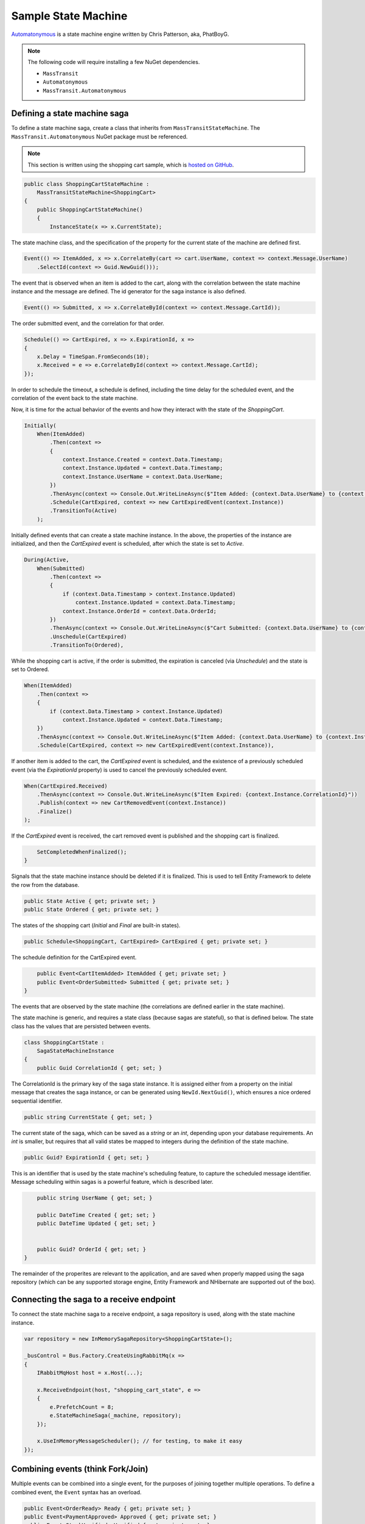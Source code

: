 Sample State Machine
====================

Automatonymous_ is a
state machine engine written by Chris Patterson, aka, PhatBoyG.

.. _Automatonymous: https://github.com/MassTransit/Automatonymous


.. note::

    The following code will require installing a few NuGet dependencies.

    * ``MassTransit``
    * ``Automatonymous``
    * ``MassTransit.Automatonymous``



Defining a state machine saga
-----------------------------

To define a state machine saga, create a class that inherits from ``MassTransitStateMachine``. The ``MassTransit.Automatonymous`` NuGet package
must be referenced.

.. note::

    This section is written using the shopping cart sample, which is `hosted on GitHub`_.

.. _hosted on GitHub: https://github.com/MassTransit/Sample-ShoppingWeb

.. sourcecode:: csharp

    public class ShoppingCartStateMachine :
        MassTransitStateMachine<ShoppingCart>
    {
        public ShoppingCartStateMachine()
        {
            InstanceState(x => x.CurrentState);

The state machine class, and the specification of the property for the current state of the machine are defined first.

.. sourcecode:: csharp

        Event(() => ItemAdded, x => x.CorrelateBy(cart => cart.UserName, context => context.Message.UserName)
            .SelectId(context => Guid.NewGuid()));

The event that is observed when an item is added to the cart, along with the correlation between the state machine instance and the message are defined. The id generator for the saga instance is also defined.

.. sourcecode:: csharp

        Event(() => Submitted, x => x.CorrelateById(context => context.Message.CartId));

The order submitted event, and the correlation for that order.

.. sourcecode:: csharp

        Schedule(() => CartExpired, x => x.ExpirationId, x =>
        {
            x.Delay = TimeSpan.FromSeconds(10);
            x.Received = e => e.CorrelateById(context => context.Message.CartId);
        });

In order to schedule the timeout, a schedule is defined, including the time delay for the scheduled event, and the correlation of the event back to the state machine.

Now, it is time for the actual behavior of the events and how they interact with the state of the *ShoppingCart*.

.. sourcecode:: csharp

        Initially(
            When(ItemAdded)
                .Then(context =>
                {
                    context.Instance.Created = context.Data.Timestamp;
                    context.Instance.Updated = context.Data.Timestamp;
                    context.Instance.UserName = context.Data.UserName;
                })
                .ThenAsync(context => Console.Out.WriteLineAsync($"Item Added: {context.Data.UserName} to {context.Instance.CorrelationId}"))
                .Schedule(CartExpired, context => new CartExpiredEvent(context.Instance))
                .TransitionTo(Active)
            );

Initially defined events that can create a state machine instance. In the above, the properties of the instance are initialized, and then the *CartExpired* event is scheduled, after which the state is set to *Active*.

.. sourcecode:: csharp

        During(Active,
            When(Submitted)
                .Then(context =>
                {
                    if (context.Data.Timestamp > context.Instance.Updated)
                        context.Instance.Updated = context.Data.Timestamp;
                    context.Instance.OrderId = context.Data.OrderId;
                })
                .ThenAsync(context => Console.Out.WriteLineAsync($"Cart Submitted: {context.Data.UserName} to {context.Instance.CorrelationId}"))
                .Unschedule(CartExpired)
                .TransitionTo(Ordered),

While the shopping cart is active, if the order is submitted, the expiration is canceled (via *Unschedule*) and the state is set to Ordered.

.. sourcecode:: csharp

            When(ItemAdded)
                .Then(context =>
                {
                    if (context.Data.Timestamp > context.Instance.Updated)
                        context.Instance.Updated = context.Data.Timestamp;
                })
                .ThenAsync(context => Console.Out.WriteLineAsync($"Item Added: {context.Data.UserName} to {context.Instance.CorrelationId}"))
                .Schedule(CartExpired, context => new CartExpiredEvent(context.Instance)),

If another item is added to the cart, the *CartExpired* event is scheduled, and the existence of a previously scheduled event (via the *ExpirationId* property) is used to cancel the previously scheduled event.

.. sourcecode:: csharp

            When(CartExpired.Received)
                .ThenAsync(context => Console.Out.WriteLineAsync($"Item Expired: {context.Instance.CorrelationId}"))
                .Publish(context => new CartRemovedEvent(context.Instance))
                .Finalize()
            );

If the *CartExpired* event is received, the cart removed event is published and the shopping cart is finalized.

.. sourcecode:: csharp

            SetCompletedWhenFinalized();
        }

Signals that the state machine instance should be deleted if it is finalized. This is used to tell Entity Framework to delete the row from the database.

.. sourcecode:: csharp

        public State Active { get; private set; }
        public State Ordered { get; private set; }

The states of the shopping cart (*Initial* and *Final* are built-in states).

.. sourcecode:: csharp

        public Schedule<ShoppingCart, CartExpired> CartExpired { get; private set; }

The schedule definition for the CartExpired event.

.. sourcecode:: csharp

        public Event<CartItemAdded> ItemAdded { get; private set; }
        public Event<OrderSubmitted> Submitted { get; private set; }
    }

The events that are observed by the state machine (the correlations are defined earlier in the state machine).

The state machine is generic, and requires a state class (because sagas are stateful), so that is defined below. The state class has the values
that are persisted between events.

.. sourcecode:: csharp

    class ShoppingCartState :
        SagaStateMachineInstance
    {
        public Guid CorrelationId { get; set; }

The CorrelationId is the primary key of the saga state instance. It is assigned either from a property on the initial message that creates
the saga instance, or can be generated using ``NewId.NextGuid()``, which ensures a nice ordered sequential identifier.

.. sourcecode:: csharp

        public string CurrentState { get; set; }

The current state of the saga, which can be saved as a *string* or an *int*, depending upon your database requirements. An *int* is smaller,
but requires that all valid states be mapped to integers during the definition of the state machine.

.. sourcecode:: csharp

        public Guid? ExpirationId { get; set; }

This is an identifier that is used by the state machine's scheduling feature, to capture the scheduled message identifier. Message scheduling within
sagas is a powerful feature, which is described later.

.. sourcecode:: csharp

        public string UserName { get; set; }

        public DateTime Created { get; set; }
        public DateTime Updated { get; set; }


        public Guid? OrderId { get; set; }
    }

The remainder of the properites are relevant to the application, and are saved when properly mapped using the saga repository (which can be any supported
storage engine, Entity Framework and NHibernate are supported out of the box).


Connecting the saga to a receive endpoint
-----------------------------------------

To connect the state machine saga to a receive endpoint, a saga repository is used, along with the state machine instance.

.. sourcecode:: csharp

    var repository = new InMemorySagaRepository<ShoppingCartState>();

    _busControl = Bus.Factory.CreateUsingRabbitMq(x =>
    {
        IRabbitMqHost host = x.Host(...);

        x.ReceiveEndpoint(host, "shopping_cart_state", e =>
        {
            e.PrefetchCount = 8;
            e.StateMachineSaga(_machine, repository);
        });

        x.UseInMemoryMessageScheduler(); // for testing, to make it easy
    });


Combining events (think Fork/Join)
----------------------------------

Multiple events can be combined into a single event, for the purposes of joining together multiple operations. To define a combined event, the ``Event`` syntax has an overload.

.. sourcecode:: csharp

    public Event<OrderReady> Ready { get; private set; }
    public Event<PaymentApproved> Approved { get; private set; }
    public Event<StockVerified> Verified { get; private set; }

    CompositeEvent(() => OrderReady, x => x.OrderReadyStatus, PaymentApproved, StockVerified);

Once both events have been delivered to the state machine, the third event, *OrderReady*, will be triggered.

.. note::

    The order of events being declared can impact the order in which they execute. Therefore, it is best to declare composite events at the end of the state machine declaration, after all other events and behaviors are declared. That way, the composite events will be raised *after* the dependent event behaviors.






